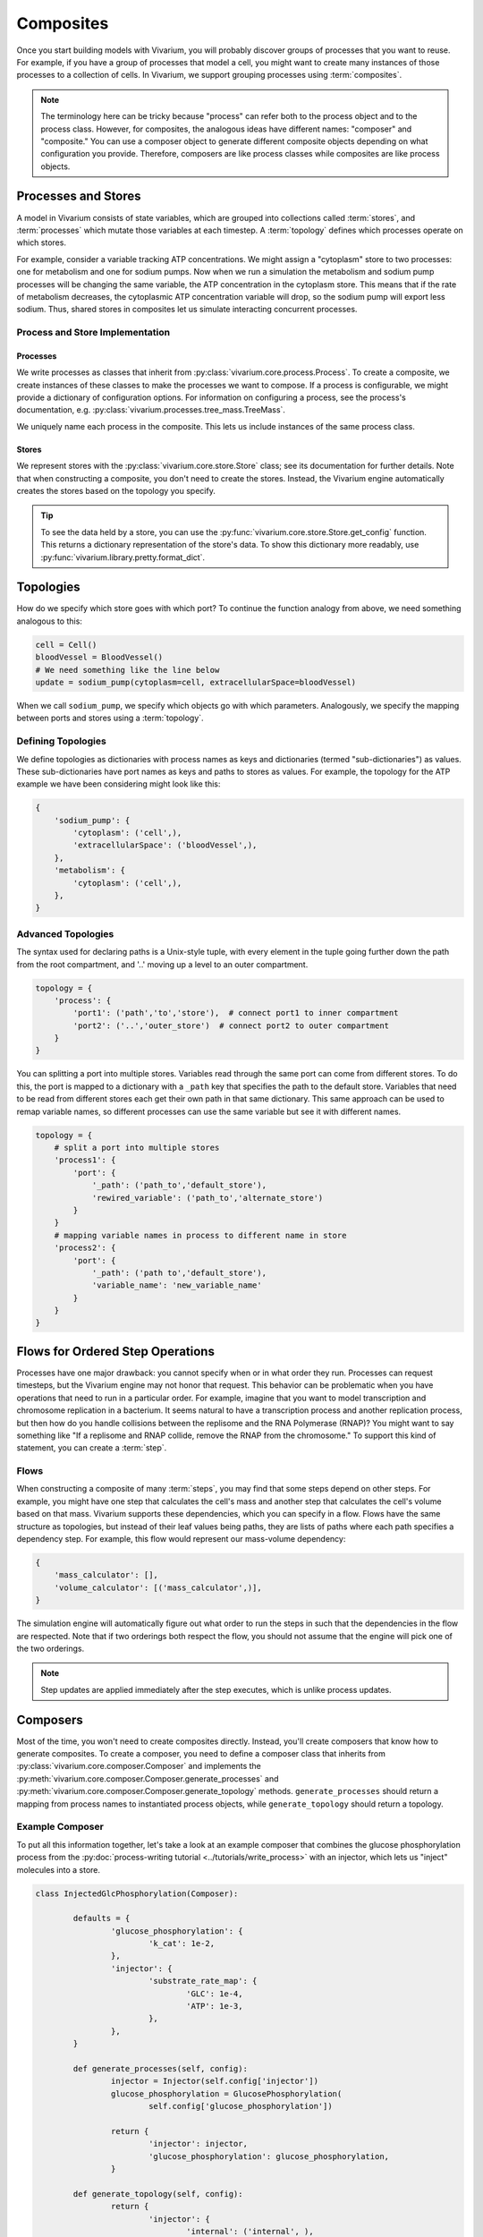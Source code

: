 ==========
Composites
==========

Once you start building models with Vivarium, you will probably discover
groups of processes that you want to reuse. For example, if you have a
group of processes that model a cell, you might want to create many
instances of those processes to a collection of cells. In Vivarium, we
support grouping processes using :term:`composites`.

.. note::

    The terminology here can be tricky because "process" can refer both
    to the process object and to the process class. However, for
    composites, the analogous ideas have different names: "composer"
    and "composite." You can use a composer object to generate different
    composite objects depending on what configuration you provide.
    Therefore, composers are like process classes while composites are
    like process objects.


--------------------
Processes and Stores
--------------------

A model in Vivarium consists of state variables, which are grouped into
collections called :term:`stores`, and :term:`processes` which mutate
those variables at each timestep. A :term:`topology` defines which
processes operate on which stores.

For example, consider a variable tracking ATP concentrations. We might
assign a "cytoplasm" store to two processes: one for metabolism and one
for sodium pumps.  Now when we run a simulation the metabolism and
sodium pump processes will be changing the same variable, the ATP
concentration in the cytoplasm store. This means that if the rate of
metabolism decreases, the cytoplasmic ATP concentration variable will
drop, so the sodium pump will export less sodium. Thus, shared stores in
composites let us simulate interacting concurrent processes.

Process and Store Implementation
================================

Processes
---------

We write processes as classes that inherit from
:py:class:`vivarium.core.process.Process`.  To create a composite, we
create instances of these classes to make the processes we want to
compose. If a process is configurable, we might provide a dictionary of
configuration options. For information on configuring a process, see the
process's documentation, e.g.
:py:class:`vivarium.processes.tree_mass.TreeMass`.

We uniquely name each process in the composite. This lets us include
instances of the same process class.

Stores
------

We represent stores with the :py:class:`vivarium.core.store.Store`
class; see its documentation for further details. Note that when
constructing a composite, you don't need to create the stores. Instead,
the Vivarium engine automatically creates the stores based on the
topology you specify.

.. tip:: To see the data held by a store, you can use the
   :py:func:`vivarium.core.store.Store.get_config` function. This
   returns a dictionary representation of the store's data. To show this
   dictionary more readably, use
   :py:func:`vivarium.library.pretty.format_dict`.

----------
Topologies
----------

How do we specify which store goes with which port? To continue the
function analogy from above, we need something analogous to this:

.. code-block:: python

    cell = Cell()
    bloodVessel = BloodVessel()
    # We need something like the line below
    update = sodium_pump(cytoplasm=cell, extracellularSpace=bloodVessel)

When we call ``sodium_pump``, we specify which objects go with which
parameters. Analogously, we specify the mapping between ports and stores
using a :term:`topology`.

Defining Topologies
===================

We define topologies as dictionaries with process names as keys and
dictionaries (termed "sub-dictionaries") as values. These
sub-dictionaries have port names as keys and paths to stores as values.
For example, the topology for the ATP example we have been considering
might look like this:

.. code-block:: python

    {
        'sodium_pump': {
            'cytoplasm': ('cell',),
            'extracellularSpace': ('bloodVessel',),
        },
        'metabolism': {
            'cytoplasm': ('cell',),
        },
    }


Advanced Topologies
===================

The syntax used for declaring paths is a Unix-style tuple, with every
element in the tuple going further down the path from the root compartment,
and '..' moving up a level to an outer compartment.

.. code-block:: python

    topology = {
        'process': {
            'port1': ('path','to','store'),  # connect port1 to inner compartment
            'port2': ('..','outer_store')  # connect port2 to outer compartment
        }
    }

You can splitting a port into multiple stores. Variables read through the same
port can come from different stores. To do this, the port is mapped to a
dictionary with a ``_path`` key that specifies the path to the default store.
Variables that need to be read from different stores each get their own path in
that same dictionary. This same approach can be used to remap variable names, so
different processes can use the same variable but see it with different names.

.. code-block:: python

    topology = {
        # split a port into multiple stores
        'process1': {
            'port': {
                '_path': ('path_to','default_store'),
                'rewired_variable': ('path_to','alternate_store')
            }
        }
        # mapping variable names in process to different name in store
        'process2': {
            'port': {
                '_path': ('path to','default_store'),
                'variable_name': 'new_variable_name'
            }
        }
    }

---------------------------------
Flows for Ordered Step Operations
---------------------------------

Processes have one major drawback: you cannot specify when or in what
order they run. Processes can request timesteps, but the Vivarium engine
may not honor that request. This behavior can be problematic when you
have operations that need to run in a particular order. For example,
imagine that you want to model transcription and chromosome replication
in a bacterium. It seems natural to have a transcription process and
another replication process, but then how do you handle collisions
between the replisome and the RNA Polymerase (RNAP)? You might want to
say something like "If a replisome and RNAP collide, remove the RNAP
from the chromosome." To support this kind of statement, you can create
a :term:`step`.


Flows
=====

When constructing a composite of many :term:`steps`, you may find that some
steps depend on other steps. For example, you might have one step that
calculates the cell's mass and another step that calculates the cell's
volume based on that mass. Vivarium supports these dependencies, which
you can specify in a flow. Flows have the same structure as topologies,
but instead of their leaf values being paths, they are lists of paths
where each path specifies a dependency step. For example, this flow
would represent our mass-volume dependency:

.. code-block:: python

    {
        'mass_calculator': [],
        'volume_calculator': [('mass_calculator',)],
    }

The simulation engine will automatically figure out what order to run
the steps in such that the dependencies in the flow are respected. Note
that if two orderings both respect the flow, you should not assume that
the engine will pick one of the two orderings.

.. note::
   Step updates are applied immediately after the step executes, which
   is unlike process updates.

---------
Composers
---------

Most of the time, you won't need to create composites directly. Instead,
you'll create composers that know how to generate composites. To create
a composer, you need to define a composer class that inherits from
:py:class:`vivarium.core.composer.Composer` and implements the
:py:meth:`vivarium.core.composer.Composer.generate_processes` and
:py:meth:`vivarium.core.composer.Composer.generate_topology` methods.
``generate_processes`` should return a mapping from process names to
instantiated process objects, while ``generate_topology`` should return
a topology.

Example Composer
================

To put all this information together, let's take a look at an example
composer that combines the glucose phosphorylation process from the
:py:doc:`process-writing tutorial <../tutorials/write_process>` with an
injector, which lets us "inject" molecules into a store.

.. code-block:: python

	class InjectedGlcPhosphorylation(Composer):

		defaults = {
			'glucose_phosphorylation': {
				'k_cat': 1e-2,
			},
			'injector': {
				'substrate_rate_map': {
					'GLC': 1e-4,
					'ATP': 1e-3,
				},
			},
		}

		def generate_processes(self, config):
			injector = Injector(self.config['injector'])
			glucose_phosphorylation = GlucosePhosphorylation(
				self.config['glucose_phosphorylation'])

			return {
				'injector': injector,
				'glucose_phosphorylation': glucose_phosphorylation,
			}

		def generate_topology(self, config):
			return {
				'injector': {
					'internal': ('internal', ),
				},
				'glucose_phosphorylation': {
					'cytoplasm': ('cell', ),
					'nucleoside_phosphates': ('cell', ),
					'global': ('global', ),
				},
			}

Notice how we use the ``generate_processes`` function to create a
dictionary that maps process names to instantiated and configured
process objects. Similarly, we use ``generate_topology`` to create a
dictionary that maps port names to stores. To create steps and flows,
use the ``generate_steps`` and ``generate_flow`` methods.

You may wonder why we identify stores with tuples. In more complex
compartments, these tuples could contain many elements that specify a
kind of file path. We represent the total model state as a tree, and we
can create a store at any node to represent the sub-tree rooted at that
node. This tree is analogous to directory trees on a filesystem, and we
use tuples of store names to specify a path through this tree. We call
this tree the hierarchy, and we discuss it in more detail in the
:doc:`hierarchy guide <hierarchy>`.
